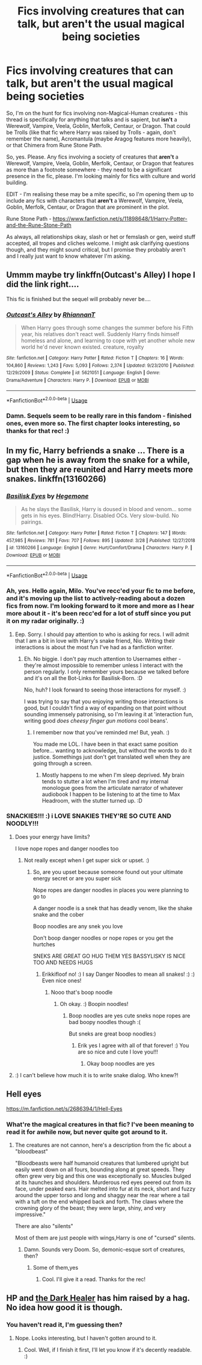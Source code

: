 #+TITLE: Fics involving creatures that can talk, but aren't the usual magical being societies

* Fics involving creatures that can talk, but aren't the usual magical being societies
:PROPERTIES:
:Author: Avalon1632
:Score: 7
:DateUnix: 1586131089.0
:DateShort: 2020-Apr-06
:FlairText: Request
:END:
So, I'm on the hunt for fics involving non-Magical-Human creatures - this thread is specifically for anything that talks and is sapient, but *isn't* a Werewolf, Vampire, Veela, Goblin, Merfolk, Centaur, or Dragon. That could be Trolls (like that fic where Harry was raised by Trolls - again, don't remember the name), Acromantula (maybe Aragog features more heavily), or that Chimera from Rune Stone Path.

So, yes. Please. Any fics involving a society of creatures that *aren't* a Werewolf, Vampire, Veela, Goblin, Merfolk, Centaur, or Dragon that features as more than a footnote somewhere - they need to be a significant presence in the fic, please. I'm looking mainly for fics with culture and world building.

EDIT - I'm realising these may be a mite specific, so I'm opening them up to include any fics with characters that *aren't* a Werewolf, Vampire, Veela, Goblin, Merfolk, Centaur, or Dragon that are prominent in the plot.

Rune Stone Path - [[https://www.fanfiction.net/s/11898648/1/Harry-Potter-and-the-Rune-Stone-Path]]

As always, all relationships okay, slash or het or femslash or gen, weird stuff accepted, all tropes and cliches welcome. I might ask clarifying questions though, and they might sound critical, but I promise they probably aren't and I really just want to know whatever I'm asking.


** Ummm maybe try linkffn(Outcast's Alley) I hope I did the link right....

This fic is finished but the sequel will probably never be....
:PROPERTIES:
:Author: WinterWaffles
:Score: 4
:DateUnix: 1586132770.0
:DateShort: 2020-Apr-06
:END:

*** [[https://www.fanfiction.net/s/5621051/1/][*/Outcast's Alley/*]] by [[https://www.fanfiction.net/u/1831636/RhiannanT][/RhiannanT/]]

#+begin_quote
  When Harry goes through some changes the summer before his Fifth year, his relatives don't react well. Suddenly Harry finds himself homeless and alone, and learning to cope with yet another whole new world he'd never known existed. creature, royalty
#+end_quote

^{/Site/:} ^{fanfiction.net} ^{*|*} ^{/Category/:} ^{Harry} ^{Potter} ^{*|*} ^{/Rated/:} ^{Fiction} ^{T} ^{*|*} ^{/Chapters/:} ^{16} ^{*|*} ^{/Words/:} ^{104,860} ^{*|*} ^{/Reviews/:} ^{1,243} ^{*|*} ^{/Favs/:} ^{5,093} ^{*|*} ^{/Follows/:} ^{2,374} ^{*|*} ^{/Updated/:} ^{9/23/2010} ^{*|*} ^{/Published/:} ^{12/29/2009} ^{*|*} ^{/Status/:} ^{Complete} ^{*|*} ^{/id/:} ^{5621051} ^{*|*} ^{/Language/:} ^{English} ^{*|*} ^{/Genre/:} ^{Drama/Adventure} ^{*|*} ^{/Characters/:} ^{Harry} ^{P.} ^{*|*} ^{/Download/:} ^{[[http://www.ff2ebook.com/old/ffn-bot/index.php?id=5621051&source=ff&filetype=epub][EPUB]]} ^{or} ^{[[http://www.ff2ebook.com/old/ffn-bot/index.php?id=5621051&source=ff&filetype=mobi][MOBI]]}

--------------

*FanfictionBot*^{2.0.0-beta} | [[https://github.com/tusing/reddit-ffn-bot/wiki/Usage][Usage]]
:PROPERTIES:
:Author: FanfictionBot
:Score: 2
:DateUnix: 1586132789.0
:DateShort: 2020-Apr-06
:END:


*** Damn. Sequels seem to be really rare in this fandom - finished ones, even more so. The first chapter looks interesting, so thanks for that rec! :)
:PROPERTIES:
:Author: Avalon1632
:Score: 2
:DateUnix: 1586187800.0
:DateShort: 2020-Apr-06
:END:


** In my fic, Harry befriends a snake ... There is a gap when he is away from the snake for a while, but then they are reunited and Harry meets more snakes. linkffn(13160266)
:PROPERTIES:
:Author: HegemoneMilo
:Score: 4
:DateUnix: 1586135175.0
:DateShort: 2020-Apr-06
:END:

*** [[https://www.fanfiction.net/s/13160266/1/][*/Basilisk Eyes/*]] by [[https://www.fanfiction.net/u/10025989/Hegemone][/Hegemone/]]

#+begin_quote
  As he slays the Basilisk, Harry is doused in blood and venom... some gets in his eyes. Blind!Harry. Disabled OCs. Very slow-build. No pairings.
#+end_quote

^{/Site/:} ^{fanfiction.net} ^{*|*} ^{/Category/:} ^{Harry} ^{Potter} ^{*|*} ^{/Rated/:} ^{Fiction} ^{T} ^{*|*} ^{/Chapters/:} ^{147} ^{*|*} ^{/Words/:} ^{457,985} ^{*|*} ^{/Reviews/:} ^{781} ^{*|*} ^{/Favs/:} ^{707} ^{*|*} ^{/Follows/:} ^{895} ^{*|*} ^{/Updated/:} ^{3/28} ^{*|*} ^{/Published/:} ^{12/27/2018} ^{*|*} ^{/id/:} ^{13160266} ^{*|*} ^{/Language/:} ^{English} ^{*|*} ^{/Genre/:} ^{Hurt/Comfort/Drama} ^{*|*} ^{/Characters/:} ^{Harry} ^{P.} ^{*|*} ^{/Download/:} ^{[[http://www.ff2ebook.com/old/ffn-bot/index.php?id=13160266&source=ff&filetype=epub][EPUB]]} ^{or} ^{[[http://www.ff2ebook.com/old/ffn-bot/index.php?id=13160266&source=ff&filetype=mobi][MOBI]]}

--------------

*FanfictionBot*^{2.0.0-beta} | [[https://github.com/tusing/reddit-ffn-bot/wiki/Usage][Usage]]
:PROPERTIES:
:Author: FanfictionBot
:Score: 3
:DateUnix: 1586135191.0
:DateShort: 2020-Apr-06
:END:


*** Ah, yes. Hello again, Milo. You've recc'ed your fic to me before, and it's moving up the list to actively-reading about a dozen fics from now. I'm looking forward to it more and more as I hear more about it - it's been recc'ed for a lot of stuff since you put it on my radar originally. :)
:PROPERTIES:
:Author: Avalon1632
:Score: 3
:DateUnix: 1586187751.0
:DateShort: 2020-Apr-06
:END:

**** Eep. Sorry. I should pay attention to who is asking for recs. I will admit that I am a bit in love with Harry's snake friend, Nio. Writing their interactions is about the most fun I've had as a fanfiction writer.
:PROPERTIES:
:Author: HegemoneMilo
:Score: 2
:DateUnix: 1586190507.0
:DateShort: 2020-Apr-06
:END:

***** Eh. No biggie. I don't pay much attention to Usernames either - they're almost impossible to remember unless I interact with the person regularly. I only remember yours because we talked before and it's on all the Bot-Links for Basilisk-Born. :D

Nio, huh? I look forward to seeing those interactions for myself. :)

I was trying to say that you enjoying writing those interactions is good, but I couldn't find a way of expanding on that point without sounding immensely patronising, so I'm leaving it at 'interaction fun, writing good /does cheesy finger gun motions/ cool beans'.
:PROPERTIES:
:Author: Avalon1632
:Score: 3
:DateUnix: 1586207344.0
:DateShort: 2020-Apr-07
:END:

****** I remember now that you've reminded me! But, yeah. :)

You made me LOL. I have been in that exact same position before... wanting to acknowledge, but without the words to do it justice. Somethings just don't get translated well when they are going through a screen.
:PROPERTIES:
:Author: HegemoneMilo
:Score: 2
:DateUnix: 1586218910.0
:DateShort: 2020-Apr-07
:END:

******* Mostly happens to me when I'm sleep deprived. My brain tends to stutter a lot when I'm tired and my internal monologue goes from the articulate narrator of whatever audiobook I happen to be listening to at the time to Max Headroom, with the stutter turned up. :D
:PROPERTIES:
:Author: Avalon1632
:Score: 2
:DateUnix: 1586354438.0
:DateShort: 2020-Apr-08
:END:


*** SNACKIES!!! :) i LOVE SNAKIES THEY'RE SO CUTE AND NOODLY!!!
:PROPERTIES:
:Score: 2
:DateUnix: 1586140890.0
:DateShort: 2020-Apr-06
:END:

**** Does your energy have limits?

I love nope ropes and danger noodles too
:PROPERTIES:
:Author: Erkkifloof
:Score: 6
:DateUnix: 1586177866.0
:DateShort: 2020-Apr-06
:END:

***** Not really except when I get super sick or upset. :)
:PROPERTIES:
:Score: 2
:DateUnix: 1586203431.0
:DateShort: 2020-Apr-07
:END:

****** So, are you upset because someone found out your ultimate energy secret or are you super sick

Nope ropes are danger noodles in places you were planning to go to

A danger noodle is a snek that has deadly venom, like the shake snake and the cober

Boop noodles are any snek you love

Don't boop danger noodles or nope ropes or you get the hurtches

SNEKS ARE GREAT GO HUG THEM YES BASSYLISKY IS NICE TOO AND NEEDS HUGS
:PROPERTIES:
:Author: Erkkifloof
:Score: 2
:DateUnix: 1586203629.0
:DateShort: 2020-Apr-07
:END:

******* Erikkifloof no! :) I say Danger Noodles to mean all snakes! :) :) Even nice ones!
:PROPERTIES:
:Score: 2
:DateUnix: 1586204227.0
:DateShort: 2020-Apr-07
:END:

******** Nooo that's boop noodle
:PROPERTIES:
:Author: Erkkifloof
:Score: 2
:DateUnix: 1586235069.0
:DateShort: 2020-Apr-07
:END:

********* Oh okay. :) Boopin noodles!
:PROPERTIES:
:Score: 2
:DateUnix: 1586235526.0
:DateShort: 2020-Apr-07
:END:

********** Boop noodles are yes cute sneks nope ropes are bad boopy noodles though :(

But sneks are great boop noodles:)
:PROPERTIES:
:Author: Erkkifloof
:Score: 2
:DateUnix: 1586235910.0
:DateShort: 2020-Apr-07
:END:

*********** Erik yes I agree with all of that forever! :) You are so nice and cute I love you!!!
:PROPERTIES:
:Score: 3
:DateUnix: 1586237643.0
:DateShort: 2020-Apr-07
:END:

************ Okay boop noodles are yes
:PROPERTIES:
:Author: Erkkifloof
:Score: 2
:DateUnix: 1586244457.0
:DateShort: 2020-Apr-07
:END:


**** :) I can't believe how much it is to write snake dialog. Who knew?!
:PROPERTIES:
:Author: HegemoneMilo
:Score: 3
:DateUnix: 1586190358.0
:DateShort: 2020-Apr-06
:END:


** Hell eyes

[[https://m.fanfiction.net/s/2686394/1/Hell-Eyes]]
:PROPERTIES:
:Author: Iamnotabot3
:Score: 3
:DateUnix: 1586159258.0
:DateShort: 2020-Apr-06
:END:

*** What're the magical creatures in that fic? I've been meaning to read it for awhile now, but never quite got around to it.
:PROPERTIES:
:Author: Avalon1632
:Score: 2
:DateUnix: 1586187681.0
:DateShort: 2020-Apr-06
:END:

**** The creatures are not cannon, here's a description from the fic about a "bloodbeast"

"Bloodbeasts were half humanoid creatures that lumbered upright but easily went down on all fours, bounding along at great speeds. They often grew very big and this one was exceptionally so. Muscles bulged at its haunches and shoulders. Murderous red eyes peered out from its face, under peaked ears. Hair melted into fur at its neck, short and fuzzy around the upper torso and long and shaggy near the rear where a tail with a tuft on the end whipped back and forth. The claws where the crowning glory of the beast; they were large, shiny, and very impressive."

There are also "silents"

Most of them are just people with wings,Harry is one of "cursed" silents.
:PROPERTIES:
:Author: Iamnotabot3
:Score: 2
:DateUnix: 1586193520.0
:DateShort: 2020-Apr-06
:END:

***** Damn. Sounds very Doom. So, demonic-esque sort of creatures, then?
:PROPERTIES:
:Author: Avalon1632
:Score: 2
:DateUnix: 1586207080.0
:DateShort: 2020-Apr-07
:END:

****** Some of them,yes
:PROPERTIES:
:Author: Iamnotabot3
:Score: 2
:DateUnix: 1586244508.0
:DateShort: 2020-Apr-07
:END:

******* Cool. I'll give it a read. Thanks for the rec!
:PROPERTIES:
:Author: Avalon1632
:Score: 2
:DateUnix: 1586246868.0
:DateShort: 2020-Apr-07
:END:


** HP and [[https://archiveofourown.org/series/1369909][the Dark Healer]] has him raised by a hag. No idea how good it is though.
:PROPERTIES:
:Author: horrorshowjack
:Score: 2
:DateUnix: 1586220026.0
:DateShort: 2020-Apr-07
:END:

*** You haven't read it, I'm guessing then?
:PROPERTIES:
:Author: Avalon1632
:Score: 2
:DateUnix: 1586246955.0
:DateShort: 2020-Apr-07
:END:

**** Nope. Looks interesting, but I haven't gotten around to it.
:PROPERTIES:
:Author: horrorshowjack
:Score: 2
:DateUnix: 1586382754.0
:DateShort: 2020-Apr-09
:END:

***** Cool. Well, if I finish it first, I'll let you know if it's decently readable. :)
:PROPERTIES:
:Author: Avalon1632
:Score: 2
:DateUnix: 1586433814.0
:DateShort: 2020-Apr-09
:END:
